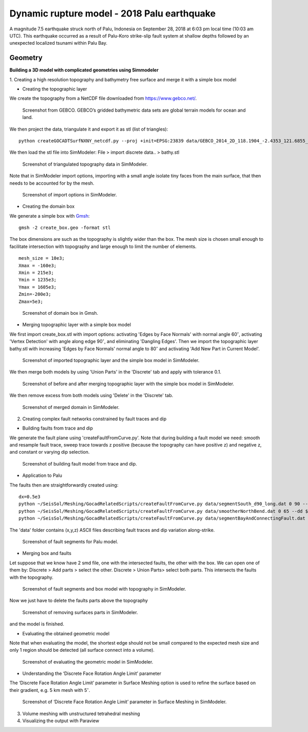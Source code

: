 Dynamic rupture model - 2018 Palu earthquake
============================================

A magnitude 7.5 earthquake struck north of Palu, Indonesia on 
September 28, 2018 at 6:03 pm local time (10:03 am UTC). This earthquake 
occurred as a result of Palu-Koro strike-slip fault system at shallow 
depths followed by an unexpected localized tsunami within Palu Bay.

Geometry
~~~~~~~~
**Building a 3D model with complicated geometries using Simmodeler**

1. Creating a high resolution topography and bathymetry free surface 
and merge it with a simple box model

-  Creating the topographic layer

We create the topography from a NetCDF file downloaded from https://www.gebco.net/.

.. figure:: LatexFigures/palu_topoGEBCO.png
   :alt: Screenshot from GEBCO.
   :width: 15.00000cm

   Screenshot from GEBCO. GEBCO’s gridded bathymetric data sets are global 
   terrain models for ocean and land. 

We then project the data, triangulate it and  export it as stl (list of triangles):
::
  
  python createGOCADTSurfNXNY_netcdf.py --proj +init=EPSG:23839 data/GEBCO_2014_2D_118.1904_-2.4353_121.6855_1.0113.nc bathy.stl
  
We then load the stl file into SimModeler: File > import discrete data.. > bathy.stl

.. figure:: LatexFigures/palu_stl.png
   :alt: Screenshot of triangulated topography data in SimModeler.
   :width: 15.00000cm

   Screenshot of triangulated topography data in SimModeler. 

Note that in SimModeler import options, importing with a small angle isolate tiny faces from the main surface, 
that then needs to be accounted for by the mesh.

.. figure:: LatexFigures/palu_import.png
   :alt: Screenshot of import options in SimModeler.
   :width: 18.00000cm

   Screenshot of import options in SimModeler. 

-  Creating the domain box

We generate a simple box with `Gmsh <https://gmsh.info/>`_:
::
  
  gmsh -2 create_box.geo -format stl


The box dimensions are such as the topography is slightly wider than the box. 
The mesh size is chosen small enough to facilitate intersection with topography 
and large enough to limit the number of elements.
::
  
  mesh_size = 10e3;
  Xmax = -160e3;
  Xmin = 215e3;
  Ymin = 1235e3;
  Ymax = 1605e3;
  Zmin=-200e3;
  Zmax=5e3;

.. figure:: LatexFigures/palu_domainbox.png
   :alt: Screenshot of domain box in Gmsh.
   :width: 12.00000cm

   Screenshot of domain box in Gmsh. 

-  Merging topographic layer with a simple box model

We first import create_box.stl with import options: activating 'Edges by Face Normals' with 
normal angle 60\ :math:`^\circ`, activating 'Vertex Detection' with angle along edge 90\ :math:`^\circ`, 
and eliminating 'Dangling Edges'. Then we import the topographic layer bathy.stl with increasing 
'Edges by Face Normals' normal angle to 80\ :math:`^\circ` and activating 'Add New Part in Current Model'.

.. figure:: LatexFigures/palu_topo2domain.png
   :alt: Screenshot of imported topographic layer and the simple box model in SimModeler.
   :width: 12.00000cm

   Screenshot of imported topographic layer and the simple box model in SimModeler. 

We then merge both models by using 'Union Parts' in the 'Discrete' tab and 
apply with tolerance 0.1.

.. figure:: LatexFigures/palu_beforeaftermerge.png
   :alt: Screenshot of before and after merging topographic layer with the simple box model in SimModeler.
   :width: 18.00000cm

   Screenshot of before and after merging topographic layer with the simple 
   box model in SimModeler. 

We then remove excess from both models using 'Delete' in the 'Discrete' tab. 

.. figure:: LatexFigures/palu_aftermerge_domain.png
   :alt: Screenshot of merged domain in SimModeler.
   :width: 12.00000cm

   Screenshot of merged domain in SimModeler. 

2. Creating complex fault networks constrained by fault traces and dip 

-  Building faults from trace and dip 

We generate the fault plane using 'createFaultFromCurve.py'. Note that during 
building a fault model we need: smooth and resample fault trace, sweep trace 
towards z positive (because the topography can have positive z) and negative z, 
and constant or varying dip selection.

.. figure:: LatexFigures/palu_tracedipselection.png
   :alt: Screenshot of building fault model from trace and dip.
   :width: 20.00000cm

   Screenshot of building fault model from trace and dip.

-  Application to Palu

The faults then are straightforwardly created using:

::
  
  dx=0.5e3
  python ~/SeisSol/Meshing/GocadRelatedScripts/createFaultFromCurve.py data/segmentSouth_d90_long.dat 0 90 --dd $dx --maxdepth 16e3 --extend 4e3
  python ~/SeisSol/Meshing/GocadRelatedScripts/createFaultFromCurve.py data/smootherNorthBend.dat 0 65 --dd $dx --maxdepth 16e3 --extend 4e3
  python ~/SeisSol/Meshing/GocadRelatedScripts/createFaultFromCurve.py data/segmentBayAndConnectingFault.dat 2 data/segmentBayAndConnectingFaultDip.dat --dd $dx --maxdepth 16e3 --extend 4e3
  

The 'data' folder contains (x,y,z) ASCII files describing fault traces 
and dip variation along-strike.

.. figure:: LatexFigures/palu_faultsegments.png
   :alt: Screenshot of fault segments for Palu model.
   :width: 18.00000cm

   Screenshot of fault segments for Palu model.

-  Merging box and faults

Let suppose that we know have 2 smd file, one with the intersected faults, 
the other with the box. We can open one of them by: 
Discrete > Add parts > select the other. 
Discrete > Union Parts> select both parts.
This intersects the faults with the topography. 

.. figure:: LatexFigures/palu_fault2box.png
   :alt: Screenshot of fault segments and box model with topography in SimModeler.
   :width: 15.00000cm

   Screenshot of fault segments and box model with topography in SimModeler.

Now we just have to delete the faults parts above the topography 

.. figure:: LatexFigures/palu_faultexcess.png
   :alt: Screenshot of removing surfaces parts in SimModeler.
   :width: 18.00000cm

   Screenshot of removing surfaces parts in SimModeler.


and the model is finished.

-  Evaluating the obtained geometric model

Note that when evaluating the model, the shortest edge should not be small 
compared to the expected mesh size and only 1 region should be detected 
(all surface connect into a volume).

.. figure:: LatexFigures/palu_modeleval.png
   :alt: Screenshot of evaluating the geometric model in SimModeler.
   :width: 20.00000cm

   Screenshot of evaluating the geometric model in SimModeler.

-  Understanding the ‘Discrete Face Rotation Angle Limit’ parameter

The ‘Discrete Face Rotation Angle Limit’ parameter in Surface Meshing 
option is used to refine the surface based on their gradient, 
e.g. 5 km mesh with 5\ :math:`^\circ`.

.. figure:: LatexFigures/palu_facerotationlimit.png
   :alt: Screenshot of ‘Discrete Face Rotation Angle Limit’ parameter in Surface Meshing in SimModeler.
   :width: 20.00000cm

   Screenshot of ‘Discrete Face Rotation Angle Limit’ parameter in Surface Meshing in SimModeler.

3. Volume meshing with unstructured tetrahedral meshing

4. Visualizing the output with Paraview




